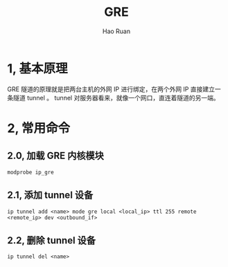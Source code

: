 #+TITLE:     GRE
#+AUTHOR:    Hao Ruan
#+EMAIL:     ruanhao1116@gmail.com
#+LANGUAGE:  en
#+LINK_HOME: http://www.github.com/ruanhao
#+HTML_HEAD: <link rel="stylesheet" type="text/css" href="../css/style.css" />
#+OPTIONS:   H:2 num:nil \n:nil @:t ::t |:t ^:{} _:{} *:t TeX:t LaTeX:t
#+STARTUP:   showall

* 1, 基本原理

GRE 隧道的原理就是把两台主机的外网 IP 进行绑定，在两个外网 IP 直接建立一条隧道 tunnel 。
tunnel 对服务器看来，就像一个网口，直连着隧道的另一端。

* 2, 常用命令

** 2.0, 加载 GRE 内核模块

=modprobe ip_gre=

** 2.1, 添加 tunnel 设备

=ip tunnel add <name> mode gre local <local_ip> ttl 255 remote <remote_ip> dev <outbound_if>=

** 2.2, 删除 tunnel 设备

=ip tunnel del <name>=
